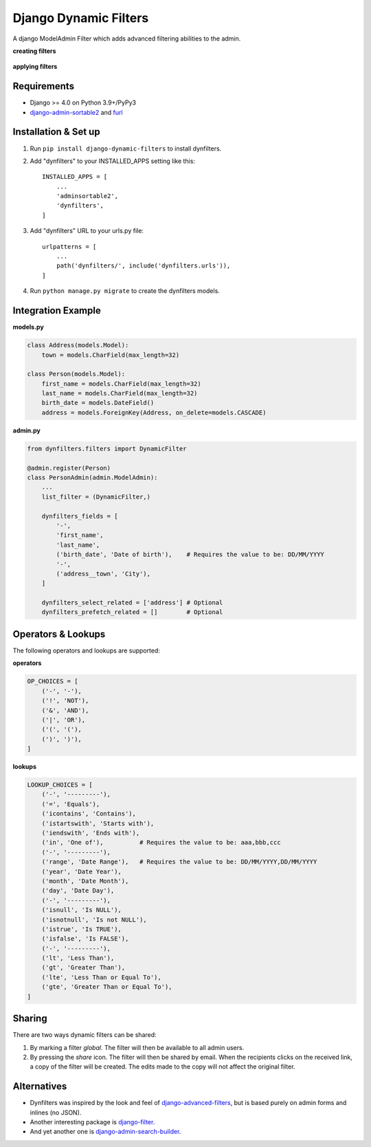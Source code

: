 ======================
Django Dynamic Filters
======================

.. class:: center
   |Package| |License| |Build| |Django|

.. |Package| image:: https://badge.fury.io/py/django-dynamic-filters.svg
   :target: https://pypi.python.org/pypi/django-dynamic-filters
.. |License| image:: https://img.shields.io/pypi/l/django-dynamic-filters.svg
   :target: https://raw.githubusercontent.com/caramdache/django-dynamic-filters/main/LICENSE
.. |Build| image:: https://img.shields.io/pypi/pyversions/django-dynamic-filters.svg
   :target: https://pypi.python.org/pypi/django-dynamic-filters
.. |Django| image:: https://img.shields.io/badge/django%20versions-4.0-blue.svg
   :target: https://www.djangoproject.com

A django ModelAdmin Filter which adds advanced filtering abilities to the admin.

**creating filters**

.. figure:: https://github.com/caramdache/django-dynamic-filters/raw/main/images/filter_edit.png
   :alt: Creating a filter
   :width: 768 px

**applying filters**

.. figure:: https://github.com/caramdache/django-dynamic-filters/raw/main/images/filter_user.png
   :alt: Apply a filter
   :width: 768 px
   
Requirements
------------

* Django >= 4.0 on Python 3.9+/PyPy3
* django-admin-sortable2_ and furl_

.. _django-admin-sortable2 : https://github.com/jrief/django-admin-sortable2
.. _furl : https://github.com/gruns/furl

Installation & Set up
---------------------

1. Run ``pip install django-dynamic-filters`` to install dynfilters.

2. Add "dynfilters" to your INSTALLED_APPS setting like this::

    INSTALLED_APPS = [
        ...
        'adminsortable2',
        'dynfilters',
    ]

3. Add "dynfilters" URL to your urls.py file::

    urlpatterns = [
        ...
        path('dynfilters/', include('dynfilters.urls')),
    ]

4. Run ``python manage.py migrate`` to create the dynfilters models.

Integration Example
-------------------

**models.py**

.. code-block:: python

    class Address(models.Model):
        town = models.CharField(max_length=32)

    class Person(models.Model):
        first_name = models.CharField(max_length=32)
        last_name = models.CharField(max_length=32)
        birth_date = models.DateField()
        address = models.ForeignKey(Address, on_delete=models.CASCADE)

**admin.py**

.. code-block:: python

    from dynfilters.filters import DynamicFilter

    @admin.register(Person)
    class PersonAdmin(admin.ModelAdmin):
        ...
        list_filter = (DynamicFilter,)

        dynfilters_fields = [
            '-',
            'first_name',
            'last_name',
            ('birth_date', 'Date of birth'),    # Requires the value to be: DD/MM/YYYY
            '-',
            ('address__town', 'City'),
        ]

        dynfilters_select_related = ['address'] # Optional
        dynfilters_prefetch_related = []        # Optional
        
Operators & Lookups
-------------------

The following operators and lookups are supported:

**operators**

.. code-block:: python

    OP_CHOICES = [
        ('-', '-'),
        ('!', 'NOT'),
        ('&', 'AND'),
        ('|', 'OR'),
        ('(', '('),
        (')', ')'),
    ]

**lookups**

.. code-block:: python

    LOOKUP_CHOICES = [
        ('-', '---------'),
        ('=', 'Equals'),
        ('icontains', 'Contains'),
        ('istartswith', 'Starts with'),
        ('iendswith', 'Ends with'),
        ('in', 'One of'),          # Requires the value to be: aaa,bbb,ccc
        ('-', '---------'),
        ('range', 'Date Range'),   # Requires the value to be: DD/MM/YYYY,DD/MM/YYYY
        ('year', 'Date Year'), 
        ('month', 'Date Month'),
        ('day', 'Date Day'),
        ('-', '---------'),
        ('isnull', 'Is NULL'),
        ('isnotnull', 'Is not NULL'),
        ('istrue', 'Is TRUE'),
        ('isfalse', 'Is FALSE'),
        ('-', '---------'),
        ('lt', 'Less Than'),
        ('gt', 'Greater Than'),
        ('lte', 'Less Than or Equal To'),
        ('gte', 'Greater Than or Equal To'),
    ]

Sharing
-------

There are two ways dynamic filters can be shared:

1. By marking a filter `global`. The filter will then be available to all admin users.

2. By pressing the `share` icon. The filter will then be shared by email. When the recipients clicks on the received link, a copy of the filter will be created. The edits made to the copy will not affect the original filter.

Alternatives
------------

* Dynfilters was inspired by the look and feel of `django-advanced-filters`_, but is based purely on admin forms and inlines (no JSON).
* Another interesting package is `django-filter`_.
* And yet another one is `django-admin-search-builder`_.

.. _django-advanced-filters : https://github.com/modlinltd/django-advanced-filters
.. _django-filter : https://github.com/carltongibson/django-filter
.. _django-admin-search-builder : https://github.com/peppelinux/django-admin-search-builder
